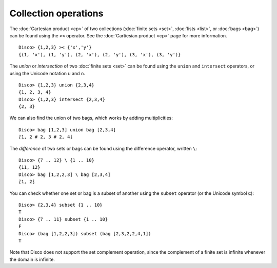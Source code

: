 Collection operations
=====================

The :doc:`Cartesian product <cp>` of two collections (:doc:`finite sets
<set>`, :doc:`lists <list>`, or :doc:`bags <bag>`) can be found
using the ``><`` operator.  See the :doc:`Cartiesian product <cp>`
page for more information.

::

   Disco> {1,2,3} >< {'x','y'}
   {(1, 'x'), (1, 'y'), (2, 'x'), (2, 'y'), (3, 'x'), (3, 'y')}

The *union* or *intersection* of two :doc:`finite sets <set>` can be found using
the ``union`` and ``intersect`` operators, or using the Unicode
notation ``∪`` and ``∩``.

::

   Disco> {1,2,3} union {2,3,4}
   {1, 2, 3, 4}
   Disco> {1,2,3} intersect {2,3,4}
   {2, 3}

We can also find the union of two bags, which works by adding multiplicities:

::

   Disco> bag [1,2,3] union bag [2,3,4]
   ⟅1, 2 # 2, 3 # 2, 4⟆

The *difference* of two sets or bags can be found using the difference
operator, written ``\``:

::

   Disco> {7 .. 12} \ {1 .. 10}
   {11, 12}
   Disco> bag [1,2,2,3] \ bag [2,3,4]
   ⟅1, 2⟆

You can check whether one set or bag is a subset of another using the
``subset`` operator (or the Unicode symbol ``⊆``):

::

   Disco> {2,3,4} subset {1 .. 10}
   T
   Disco> {7 .. 11} subset {1 .. 10}
   F
   Disco> (bag [1,2,2,3]) subset (bag [2,3,2,2,4,1])
   T

Note that Disco does not support the set complement operation, since
the complement of a finite set is infinite whenever the domain is
infinite.

